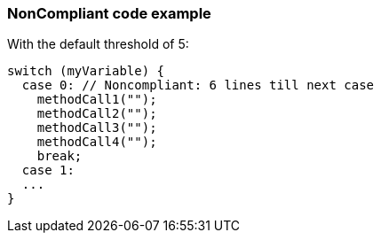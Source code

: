 === NonCompliant code example

With the default threshold of 5:

[source,text]
----
switch (myVariable) {
  case 0: // Noncompliant: 6 lines till next case
    methodCall1("");
    methodCall2("");
    methodCall3("");
    methodCall4("");
    break;
  case 1:
  ...
}
----
